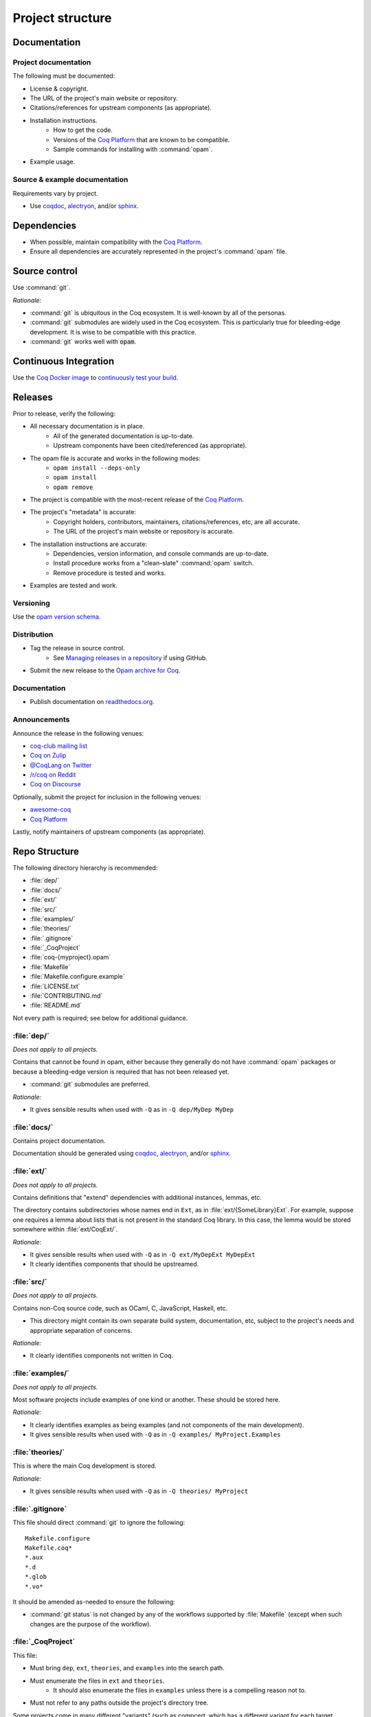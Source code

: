 Project structure
=================


Documentation
---------------------

Project documentation
~~~~~~~~~~~~~~~~~~~~~

The following must be documented:

* License & copyright.
* The URL of the project's main website or repository.
* Citations/references for upstream components (as appropriate).
* Installation instructions.
   * How to get the code.
   * Versions of the `Coq Platform <https://github.com/coq/platform>`_ that are known to be compatible.
   * Sample commands for installing with :command:`opam`.
* Example usage.


Source & example documentation
~~~~~~~~~~~~~~~~~~~~~~~~~~~~~~

Requirements vary by project.

* Use `coqdoc <https://coq.inria.fr/refman/using/tools/coqdoc.html>`_, `alectryon <https://github.com/cpitclaudel/alectryon/>`_, and/or `sphinx <https://www.sphinx-doc.org>`_.


Dependencies
------------

* When possible, maintain compatibility with the `Coq Platform <https://github.com/coq/platform>`_.
* Ensure all dependencies are accurately represented in the project's :command:`opam` file.


Source control
--------------

Use :command:`git`.

*Rationale:*

* :command:`git` is ubiquitous in the Coq ecosystem. It is well-known by all of the personas.
* :command:`git` submodules are widely used in the Coq ecosystem. This is particularly true for bleeding-edge development. It is wise to be compatible with this practice.
* :command:`git` works well with :code:`opam`.


Continuous Integration
----------------------

Use the `Coq Docker image <https://hub.docker.com/r/coqorg/coq/>`_ to `continuously test your build <https://github.com/coq-community/docker-coq/wiki/CI-setup>`_.


Releases
--------

Prior to release, verify the following:

* All necessary documentation is in place.
   * All of the generated documentation is up-to-date.
   * Upstream components have been cited/referenced (as appropriate).
* The opam file is accurate and works in the following modes:
   * ``opam install --deps-only``
   * ``opam install``
   * ``opam remove``
* The project is compatible with the most-recent release of the `Coq Platform <https://github.com/coq/platform>`_.
* The project's "metadata" is accurate:
   * Copyright holders, contributors, maintainers, citations/references, etc, are all accurate.
   * The URL of the project's main website or repository is accurate.
* The installation instructions are accurate:
   * Dependencies, version information, and console commands are up-to-date.
   * Install procedure works from a "clean-slate" :command:`opam` switch.
   * Remove procedure is tested and works.
* Examples are tested and work.


Versioning
~~~~~~~~~~

Use the `opam version schema <https://opam.ocaml.org/doc/Manual.html#version-ordering>`_.


Distribution
~~~~~~~~~~~~

* Tag the release in source control.
   * See `Managing releases in a repository <https://docs.github.com/en/repositories/releasing-projects-on-github/managing-releases-in-a-repository>`_ if using GitHub.
* Submit the new release to the `Opam archive for Coq <https://coq.inria.fr/opam-packaging.html>`_.


Documentation
~~~~~~~~~~~~~

* Publish documentation on `readthedocs.org <readthedocs.org>`_.


Announcements
~~~~~~~~~~~~~

Announce the release in the following venues:

* `coq-club mailing list <https://sympa.inria.fr/sympa/info/coq-club>`_
* `Coq on Zulip <https://coq.zulipchat.com/>`_
* `@CoqLang on Twitter <https://twitter.com/CoqLang>`_
* `/r/coq on Reddit <https://www.reddit.com/r/Coq/>`_
* `Coq on Discourse <https://coq.discourse.group/>`_

Optionally, submit the project for inclusion in the following venues:

* `awesome-coq <https://github.com/coq-community/awesome-coq>`_
* `Coq Platform <https://github.com/coq/platform>`_

Lastly, notify maintainers of upstream components (as appropriate).


Repo Structure
--------------

The following directory hierarchy is recommended:

* :file:`dep/`
* :file:`docs/`
* :file:`ext/`
* :file:`src/`
* :file:`examples/`
* :file:`theories/`
* :file:`.gitignore`
* :file:`_CoqProject`
* :file:`coq-{myproject}.opam`
* :file:`Makefile`
* :file:`Makefile.configure.example`
* :file:`LICENSE.txt`
* :file:`CONTRIBUTING.md`
* :file:`README.md`

Not every path is required; see below for additional guidance.


:file:`dep/`
~~~~~~~~~~~~

*Does not apply to all projects.*

Contains that cannot be found in opam, either because they generally do not have :command:`opam` packages or because a bleeding-edge version is required that has not been released yet.

* :command:`git` submodules are preferred.

*Rationale:*

* It gives sensible results when used with ``-Q`` as in ``-Q dep/MyDep MyDep``


:file:`docs/`
~~~~~~~~~~~~~

Contains project documentation.

Documentation should be generated using `coqdoc <https://coq.inria.fr/refman/using/tools/coqdoc.html>`_, `alectryon <https://github.com/cpitclaudel/alectryon/>`_, and/or `sphinx <https://www.sphinx-doc.org>`_.


:file:`ext/`
~~~~~~~~~~~~

*Does not apply to all projects.*

Contains definitions that "extend" dependencies with additional instances, lemmas, etc.

The directory contains subdirectories whose names end in ``Ext``, as in :file:`ext/{SomeLibrary}Ext`. For example, suppose one requires a lemma about lists that is not present in the standard Coq library. In this case, the lemma would be stored somewhere within :file:`ext/CoqExt/`.

*Rationale:*

* It gives sensible results when used with ``-Q`` as in ``-Q ext/MyDepExt MyDepExt``
* It clearly identifies components that should be upstreamed.


:file:`src/`
~~~~~~~~~~~~

*Does not apply to all projects.*

Contains non-Coq source code, such as OCaml, C, JavaScript, Haskell, etc.

* This directory might contain its own separate build system, documentation, etc, subject to the project's needs and appropriate separation of concerns.

*Rationale:*

* It clearly identifies components not written in Coq.


:file:`examples/`
~~~~~~~~~~~~~~~~~

*Does not apply to all projects.*

Most software projects include examples of one kind or another. These should be stored here.

*Rationale:*

* It clearly identifies examples as being examples (and not components of the main development).
* It gives sensible results when used with ``-Q`` as in ``-Q examples/ MyProject.Examples``


:file:`theories/`
~~~~~~~~~~~~~~~~~

This is where the main Coq development is stored.

*Rationale:*

* It gives sensible results when used with ``-Q`` as in ``-Q theories/ MyProject``


:file:`.gitignore`
~~~~~~~~~~~~~~~~~~

This file should direct :command:`git` to ignore the following::

   Makefile.configure
   Makefile.coq*
   *.aux
   *.d
   *.glob
   *.vo*

It should be amended as-needed to ensure the following:

* :command:`git status` is not changed by any of the workflows supported by :file:`Makefile` (except when such changes are the purpose of the workflow).


:file:`_CoqProject`
~~~~~~~~~~~~~~~~~~~

This file:

* Must bring ``dep``, ``ext``, ``theories``, and ``examples`` into the search path.
* Must enumerate the files in ``ext`` and ``theories``. 
   * It should also enumerate the files in ``examples`` unless there is a compelling reason not to.
* Must not refer to any paths outside the project's directory tree.

Some projects come in many different "variants" (such as compcert, which has a different variant for each target architecture). In this case:

* There must be a "default" variant, represented by a default :file:`_CoqProject` file that satisfies the requirements above.
* The "non-default" variants each get their own file named :file:`_CoqProject-{variant}`.
* Whenever possible, :file:`_CoqProject-{variant}` must comply with the same requirements above.
   * If :file:`_CoqProject-{variant}` must refer to paths outside the project's tree, then the following steps are recommended:
       * Do not commit :file:`_CoqProject-{variant}` to the repository.
       * Add :file:`_CoqProject-{variant}` to :file:`.gitignore`.
       * Add a target to :file:`Makefile` that can generate :file:`_CoqProject-{variant}` when needed.

*Rationale:*

* The generated Makefile will build all of the examples.
* `CoqIDE <https://coq.inria.fr/refman/practical-tools/coqide.html>`_, `vscoq <https://github.com/coq-community/vscoq>`_, and other tools behave as expected.
* Downstream users never encounter any paths that are specific to the contributor's development environment.
* Everything present in the repository works as-is without any edits.


:file:`coq-{myproject}.opam`
~~~~~~~~~~~~~~~~~~~~~~~~~~~~

:command:`opam` is the preferred method of managing dependencies in the Coq ecosystem. Even if the project is not published to the `Opam archive for Coq <https://coq.inria.fr/opam-packaging.html>`_, the presence of an :command:`opam` file will be useful to downstream users (both for dependency installation and for installing the project from source).

* The :command:`opam` file must document the project's dependencies.
* It should also provide build & install operations.
* If it provides an install operation, the uninstall operation must be tested and working.

For various reasons, some projects may require more than one :command:`opam` file. In this case:

* There must be a "default" :file:`coq-{myproject}.opam` file that satisfies the requirements above.
* The other files must be named :file:`coq-{myproject}-{variant}.opam`.

*Rationale:*

* ``opam install --deps-only ./coq-{myproject}.opam`` works as expected.


:file:`Makefile`
~~~~~~~~~~~~~~~~

Responsible for building the project.

* Configurability:
   * It must contain a header advising the user:
      * Not to edit :file:`Makefile` or :file:`Makefile.configure.example`.
      * To consult :file:`Makefile.configure.example` for information on how to configure the build.
   * It must define default values for each of the user-configurable build variables.
   * It must import :file:`Makefile.configure` (if it exists), validate the user-configurable build variables, and orchestrate the rest of the build.
* Engineering workflow support:
   * It should have functionality for generating/updating :file:`_CoqProject`.
      * This is required if the project supports any user-configurable build variables that share concerns with :file:`_CoqProject`, such as search paths for dependencies.
* Build orchestration:
   * Responsible for generating :file:`Makefile.coq` from :file:`_CoqProject`.
      * Also responsible for generating :file:`Makefile.coq-{variant}` from :file:`_CoqProject-{variant}` (if the project supports multiple variants).
   * If the project has a :file:`dep/` directory, then :file:`Makefile` must support a "two step" sequential build process:
      * Build all of the dependencies in :file:`dep/`.
      * Build the rest of the project.
   * The following command must work in a newly-created :command:`opam` switch with no additional setups: :samp:`opam install --deps-only ./coq-{myproject}.opam && make`

*Rationale:*

* It is compatible with :command:`opam`: the project's :command:`opam` file should rely on :file:`Makefile` to perform the build & install operations.


:file:`Makefile.configure.example`
~~~~~~~~~~~~~~~~~~~~~~~~~~~~~~~~~~

*Does not apply to all projects.*

Enumerates and documents the user-configurable build variables supported by :file:`Makefile`.

* It must contain a header with the following instructions:
   * Do not make edits to :file:`Makefile` or :file:`Makefile.configure.example`.
   * To customize the build, copy :file:`Makefile.configure.example` to :file:`Makefile.configure` and edit the latter.
* It must provide documentation for each variable.
* It must not set any variables or have any other side effects.
   * Remember: :file:`Makefile` is responsible for default values, validation, and processing of user-configurable build variables.
   * Users can override the default values by assigning variables in :file:`Makefile.configure`.

*Rationale:*

* It allows users and contributors to configure their build without editing :file:`Makefile`.


:file:`LICENSE.txt`
~~~~~~~~~~~~~~~~~~~

The project must specify a license and copyright.

* Plain text files are preferred.
* For projects hosted on GitHub:
   * `GitHub has the ability to recognize certain popular licenses <https://docs.github.com/en/repositories/managing-your-repositorys-settings-and-features/customizing-your-repository/licensing-a-repository>`_. Projects which use one of those licenses must ensure GitHub recognizes their selection.


:file:`CONTRIBUTING.md`
~~~~~~~~~~~~~~~~~~~~~~~

*Does not apply to all projects.*

Provides information to potential contributors:

* Where to file issues and pull requests.
* Guidance about common tasks & procedures.
* Information about the contributor community:
   * Links to relevant mailing lists, chat channels, etc.
   * Community standards & guidelines.


:file:`README.md`
~~~~~~~~~~~~~~~~~

This must contain:

* The URL of the project's main website or repository.
* A one-sentence description of the project.
* Citations/references for upstream components (as appropriate).
* Installation instructions.
* Concise examples and/or references to longer examples.
